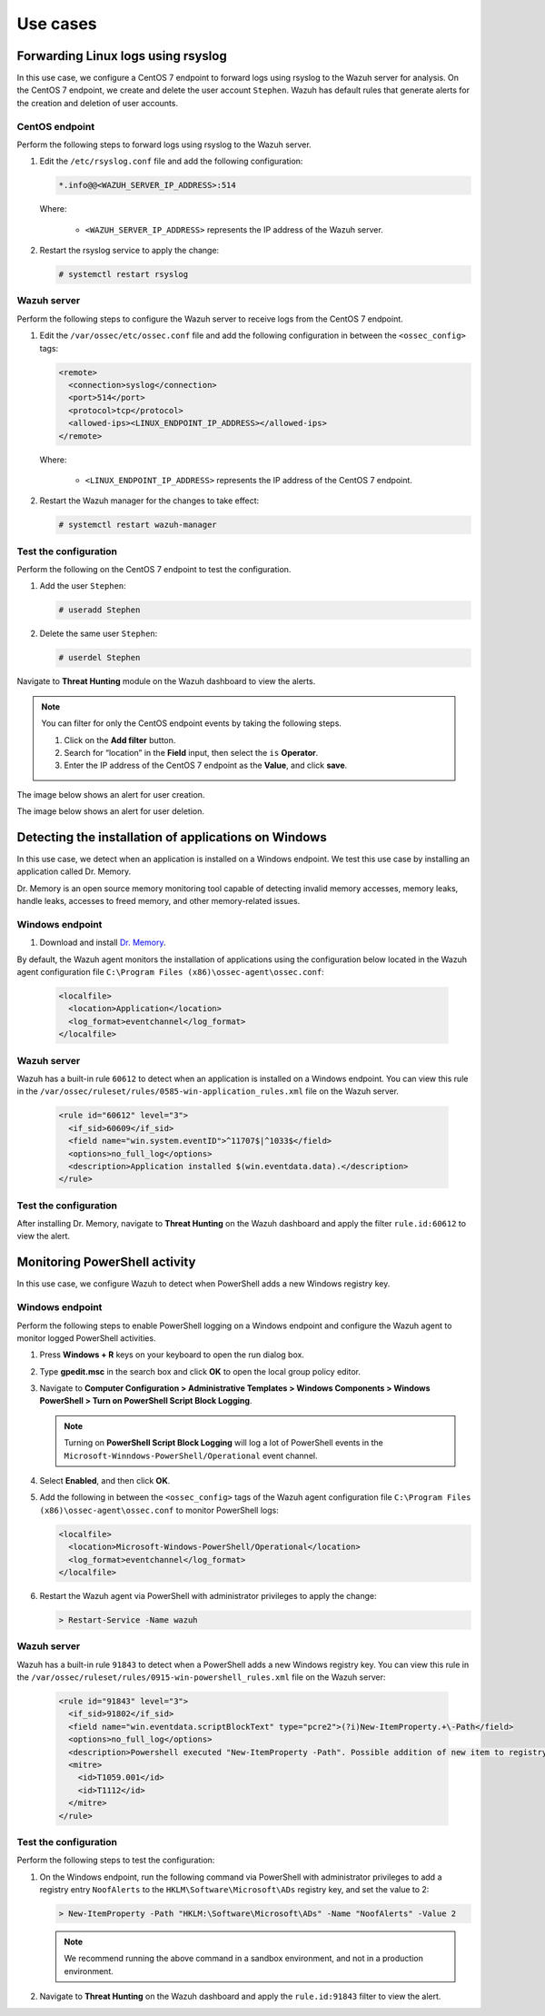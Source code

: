 .. Copyright (C) 2015, Wazuh, Inc.

.. meta::
  :description: Explore Log data collection use cases: Learn to forward Linux logs using rsyslog, detect Windows applications installation, and monitor PowerShell activity.

Use cases
=========

Forwarding Linux logs using rsyslog
-----------------------------------

In this use case, we configure a CentOS 7 endpoint to forward logs using rsyslog to the Wazuh server for analysis. On the CentOS 7 endpoint, we create and delete the user account ``Stephen``. Wazuh has default rules that generate alerts for the creation and deletion of user accounts.

CentOS endpoint
^^^^^^^^^^^^^^^

Perform the following steps to forward logs using rsyslog to the Wazuh server.

#. Edit the ``/etc/rsyslog.conf`` file and add the following configuration:

   .. code-block:: xml

      *.info@@<WAZUH_SERVER_IP_ADDRESS>:514

   Where:

      - ``<WAZUH_SERVER_IP_ADDRESS>`` represents the IP address of the Wazuh server.

#. Restart the rsyslog service to apply the change:

   .. code-block:: console

      # systemctl restart rsyslog

Wazuh server
^^^^^^^^^^^^

Perform the following steps to configure the Wazuh server to receive logs from the CentOS 7 endpoint.

#. Edit the ``/var/ossec/etc/ossec.conf`` file and add the following configuration in between the ``<ossec_config>`` tags:

   .. code-block:: xml

      <remote>
        <connection>syslog</connection>
        <port>514</port>
        <protocol>tcp</protocol>
        <allowed-ips><LINUX_ENDPOINT_IP_ADDRESS></allowed-ips>
      </remote>

   Where:

      - ``<LINUX_ENDPOINT_IP_ADDRESS>`` represents the IP address of the CentOS 7 endpoint.

#. Restart the Wazuh manager for the changes to take effect:

   .. code-block:: console

      # systemctl restart wazuh-manager

Test the configuration 
^^^^^^^^^^^^^^^^^^^^^^

Perform the following on the CentOS 7 endpoint to test the configuration.

#. Add the user ``Stephen``:

   .. code-block:: xml

      # useradd Stephen 

#. Delete the same user ``Stephen``:

   .. code-block:: xml

      # userdel Stephen

Navigate to **Threat Hunting** module on the Wazuh dashboard to view the alerts.   

.. note:: 
   :class: not-long
   
   You can filter for only the CentOS endpoint events by taking the following steps.

   #. Click on the **Add filter** button.
   #. Search for “location” in the **Field** input, then select the ``is`` **Operator**. 
   #. Enter the IP address of the CentOS 7 endpoint as the **Value**, and click **save**.

The image below shows an alert for user creation.

.. thumbnail:: /images/manual/log-data-collection/new-user-added.png
    :title: New user added to the system
    :alt: New user added to the system
    :align: center
    :width: 80%

The image below shows an alert for user deletion.

.. thumbnail:: /images/manual/log-data-collection/user-deleted.png
    :title: User deleted from the system
    :alt: User deleted from the system
    :align: center
    :width: 80%

Detecting the installation of applications on Windows
-----------------------------------------------------

In this use case, we detect when an application is installed on a Windows endpoint. We test this use case by installing an application called Dr. Memory.

Dr. Memory is an open source memory monitoring tool capable of detecting invalid memory accesses, memory leaks, handle leaks, accesses to freed memory, and other memory-related issues.

Windows endpoint
^^^^^^^^^^^^^^^^

#. Download and install `Dr. Memory <https://drmemory.org/page_download.html>`_.

By default, the Wazuh agent monitors the installation of applications using the configuration below located in the Wazuh agent configuration file ``C:\Program Files (x86)\ossec-agent\ossec.conf``:

   .. code-block:: xml

      <localfile>
        <location>Application</location>
        <log_format>eventchannel</log_format>
      </localfile>

Wazuh server
^^^^^^^^^^^^

Wazuh has a built-in rule ``60612`` to detect when an application is installed on a Windows endpoint. You can view this rule in the ``/var/ossec/ruleset/rules/0585-win-application_rules.xml`` file on the Wazuh server.

   .. code-block:: xml

      <rule id="60612" level="3">
        <if_sid>60609</if_sid>
        <field name="win.system.eventID">^11707$|^1033$</field>
        <options>no_full_log</options>
        <description>Application installed $(win.eventdata.data).</description>
      </rule>

Test the configuration
^^^^^^^^^^^^^^^^^^^^^^

After installing Dr. Memory, navigate to **Threat Hunting** on the Wazuh dashboard and apply the filter ``rule.id:60612`` to view the alert.

.. thumbnail:: /images/manual/log-data-collection/application-installed.png
    :title: Application installed
    :alt: Application installed
    :align: center
    :width: 80%

Monitoring PowerShell activity
------------------------------

In this use case, we configure Wazuh to detect when PowerShell adds a new Windows registry key. 

Windows endpoint
^^^^^^^^^^^^^^^^
Perform the following steps to enable PowerShell logging on a Windows endpoint and configure the Wazuh agent to monitor logged PowerShell activities.

#. Press **Windows + R** keys on your keyboard to open the run dialog box.

#. Type **gpedit.msc** in the search box and click **OK** to open the local group policy editor.

#. Navigate to **Computer Configuration > Administrative Templates > Windows Components > Windows PowerShell > Turn on PowerShell Script Block Logging**.

   .. note:: Turning on **PowerShell Script Block Logging** will log a lot of PowerShell events in the ``Microsoft-Winndows-PowerShell/Operational`` event channel.

#. Select **Enabled**, and then click **OK**.

#. Add the following in between the ``<ossec_config>`` tags of the Wazuh agent configuration file ``C:\Program Files (x86)\ossec-agent\ossec.conf`` to monitor PowerShell logs:

   .. code-block:: xml

      <localfile>
        <location>Microsoft-Windows-PowerShell/Operational</location>
        <log_format>eventchannel</log_format>
      </localfile>

#. Restart the Wazuh agent via PowerShell with administrator privileges to apply the change:

   .. code-block:: PowerShell

      > Restart-Service -Name wazuh

Wazuh server
^^^^^^^^^^^^

Wazuh has a built-in rule ``91843`` to detect when a PowerShell adds a new Windows registry key. You can view this rule in the ``/var/ossec/ruleset/rules/0915-win-powershell_rules.xml`` file on the Wazuh server:

   .. code-block:: xml

      <rule id="91843" level="3">
        <if_sid>91802</if_sid>
        <field name="win.eventdata.scriptBlockText" type="pcre2">(?i)New-ItemProperty.+\-Path</field>
        <options>no_full_log</options>
        <description>Powershell executed "New-ItemProperty -Path". Possible addition of new item to registry</description>
        <mitre>
          <id>T1059.001</id>
          <id>T1112</id>
        </mitre>
      </rule>

Test the configuration
^^^^^^^^^^^^^^^^^^^^^^

Perform the following steps to test the configuration:

#. On the Windows endpoint, run the following command via PowerShell with administrator privileges to add a registry entry ``NoofAlerts`` to the ``HKLM\Software\Microsoft\ADs`` registry key, and set the value to 2:

   .. code-block:: PowerShell

      > New-ItemProperty -Path "HKLM:\Software\Microsoft\ADs" -Name "NoofAlerts" -Value 2

   .. note:: We recommend running the above command in a sandbox environment, and not in a production environment.

#. Navigate to **Threat Hunting** on the Wazuh dashboard and apply the ``rule.id:91843`` filter to view the alert.

.. thumbnail:: /images/manual/log-data-collection/monitoring-Powershell.png
    :title: Monitoring PowerShell activity
    :alt: Monitoring PowerShell activity
    :align: center
    :width: 80%